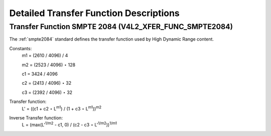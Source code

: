 
=======================================
Detailed Transfer Function Descriptions
=======================================


.. _xf-smpte-2084:

Transfer Function SMPTE 2084 (V4L2_XFER_FUNC_SMPTE2084)
=======================================================

The :ref:`smpte2084` standard defines the transfer function used by High Dynamic Range content.

Constants:
    m1 = (2610 / 4096) / 4

    m2 = (2523 / 4096) ⋆ 128

    c1 = 3424 / 4096

    c2 = (2413 / 4096) ⋆ 32

    c3 = (2392 / 4096) ⋆ 32

Transfer function:
    L' = ((c1 + c2 ⋆ L\ :sup:`m1`) / (1 + c3 ⋆ L\ :sup:`m1`))\ :sup:`m2`

Inverse Transfer function:
    L = (max(L':sup:`1/m2` - c1, 0) / (c2 - c3 ⋆ L'\ :sup:`1/m2`))\ :sup:`1/m1`
